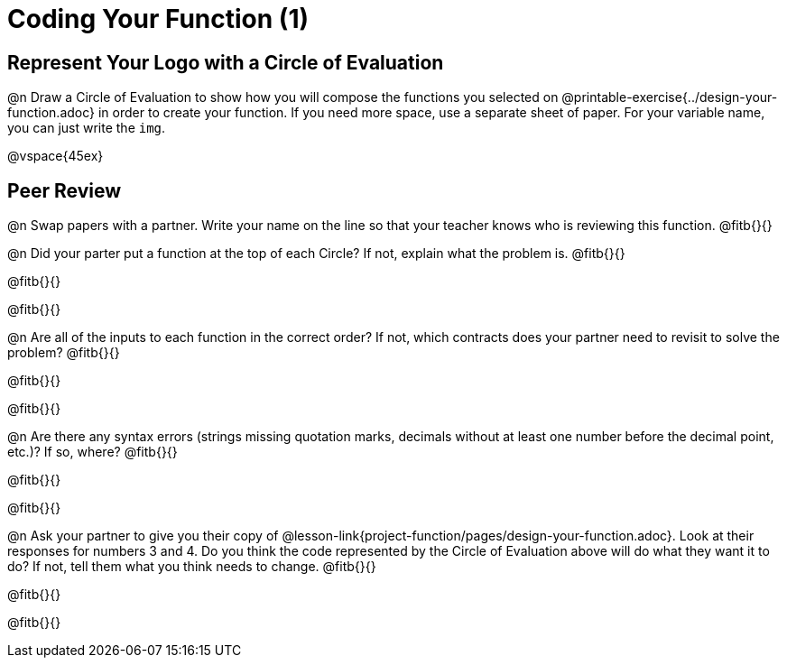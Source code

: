 = Coding Your Function (1)

== Represent Your Logo with a Circle of Evaluation

@n Draw a Circle of Evaluation to show how you will compose the functions you selected on @printable-exercise{../design-your-function.adoc} in order to create your function. If you need more space, use a separate sheet of paper. For your variable name, you can just write the `img`.

@vspace{45ex}

== Peer Review

@n Swap papers with a partner. Write your name on the line so that your teacher knows who is reviewing this function. @fitb{}{}

@n Did your parter put a function at the top of each Circle? If not, explain what the problem is. @fitb{}{}

@fitb{}{}

@fitb{}{}

@n Are all of the inputs to each function in the correct order? If not, which contracts does your partner need to revisit to solve the problem? @fitb{}{}

@fitb{}{}

@fitb{}{}

@n Are there any syntax errors (strings missing quotation marks, decimals without at least one number before the decimal point, etc.)? If so, where? @fitb{}{}

@fitb{}{}

@fitb{}{}

@n Ask your partner to give you their copy of @lesson-link{project-function/pages/design-your-function.adoc}. Look at their responses for numbers 3 and 4. Do you think the code represented by the Circle of Evaluation above will do what they want it to do? If not, tell them what you think needs to change. @fitb{}{}

@fitb{}{}

@fitb{}{}
